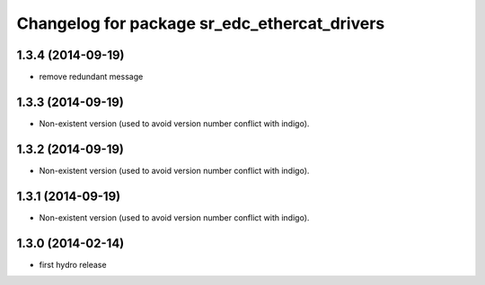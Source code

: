 ^^^^^^^^^^^^^^^^^^^^^^^^^^^^^^^^^^^^^^^^^^^^^
Changelog for package sr_edc_ethercat_drivers
^^^^^^^^^^^^^^^^^^^^^^^^^^^^^^^^^^^^^^^^^^^^^

1.3.4 (2014-09-19)
------------------
* remove redundant message

1.3.3 (2014-09-19)
------------------
* Non-existent version (used to avoid version number conflict with indigo).

1.3.2 (2014-09-19)
------------------
* Non-existent version (used to avoid version number conflict with indigo).

1.3.1 (2014-09-19)
------------------
* Non-existent version (used to avoid version number conflict with indigo).

1.3.0 (2014-02-14)
------------------
* first hydro release

